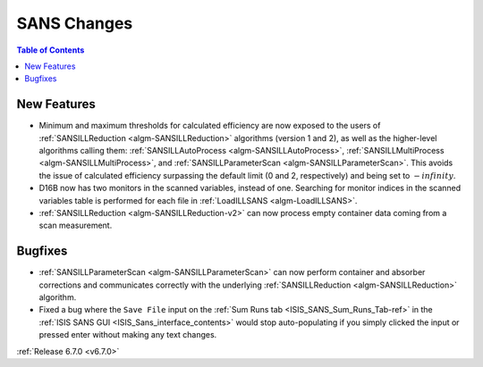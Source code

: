 ============
SANS Changes
============

.. contents:: Table of Contents
   :local:

New Features
------------
- Minimum and maximum thresholds for calculated efficiency are now exposed to the users of :ref:`SANSILLReduction <algm-SANSILLReduction>` algorithms (version 1 and 2), as well as the higher-level algorithms calling them: :ref:`SANSILLAutoProcess <algm-SANSILLAutoProcess>`, :ref:`SANSILLMultiProcess <algm-SANSILLMultiProcess>`, and :ref:`SANSILLParameterScan <algm-SANSILLParameterScan>`. This avoids the issue of calculated efficiency surpassing the default limit (0 and 2, respectively) and being set to :math:`-infinity`.
- D16B now has two monitors in the scanned variables, instead of one. Searching for monitor indices in the scanned variables table is performed for each file in :ref:`LoadILLSANS <algm-LoadILLSANS>`.
- :ref:`SANSILLReduction <algm-SANSILLReduction-v2>` can now process empty container data coming from a scan measurement.

Bugfixes
--------
- :ref:`SANSILLParameterScan <algm-SANSILLParameterScan>` can now perform container and absorber corrections and communicates correctly with the underlying :ref:`SANSILLReduction <algm-SANSILLReduction>` algorithm.
- Fixed a bug where the ``Save File`` input on the :ref:`Sum Runs tab <ISIS_SANS_Sum_Runs_Tab-ref>` in the :ref:`ISIS SANS GUI <ISIS_Sans_interface_contents>` would stop auto-populating if you simply clicked the input or pressed enter without making any text changes.

:ref:`Release 6.7.0 <v6.7.0>`
